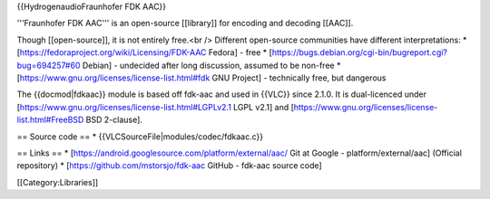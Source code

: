{{HydrogenaudioFraunhofer FDK AAC}}

'''Fraunhofer FDK AAC''' is an open-source [[library]] for encoding and
decoding [[AAC]].

Though [[open-source]], it is not entirely free.<br /> Different
open-source communities have different interpretations: \*
[https://fedoraproject.org/wiki/Licensing/FDK-AAC Fedora] - free \*
[https://bugs.debian.org/cgi-bin/bugreport.cgi?bug=694257#60 Debian] -
undecided after long discussion, assumed to be non-free \*
[https://www.gnu.org/licenses/license-list.html#fdk GNU Project] -
technically free, but dangerous

The {{docmod|fdkaac}} module is based off fdk-aac and used in {{VLC}}
since 2.1.0. It is dual-licenced under
[https://www.gnu.org/licenses/license-list.html#LGPLv2.1 LGPL v2.1] and
[https://www.gnu.org/licenses/license-list.html#FreeBSD BSD 2-clause].

== Source code == \* {{VLCSourceFile|modules/codec/fdkaac.c}}

== Links == \* [https://android.googlesource.com/platform/external/aac/
Git at Google - platform/external/aac] (Official repository) \*
[https://github.com/mstorsjo/fdk-aac GitHub - fdk-aac source code]

[[Category:Libraries]]
